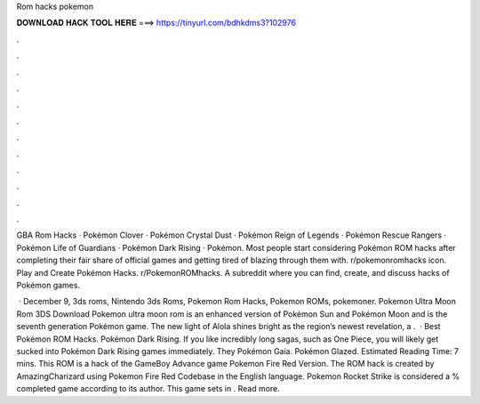 Rom hacks pokemon



𝐃𝐎𝐖𝐍𝐋𝐎𝐀𝐃 𝐇𝐀𝐂𝐊 𝐓𝐎𝐎𝐋 𝐇𝐄𝐑𝐄 ===> https://tinyurl.com/bdhkdms3?102976



.



.



.



.



.



.



.



.



.



.



.



.

GBA Rom Hacks · Pokémon Clover · Pokémon Crystal Dust · Pokémon Reign of Legends · Pokémon Rescue Rangers · Pokémon Life of Guardians · Pokémon Dark Rising · Pokémon. Most people start considering Pokémon ROM hacks after completing their fair share of official games and getting tired of blazing through them with. r/pokemonromhacks icon. Play and Create Pokémon Hacks. r/PokemonROMhacks. A subreddit where you can find, create, and discuss hacks of Pokémon games.

 · December 9, 3ds roms, Nintendo 3ds Roms, Pokemon Rom Hacks, Pokemon ROMs, pokemoner. Pokemon Ultra Moon Rom 3DS Download Pokemon ultra moon rom is an enhanced version of Pokémon Sun and Pokémon Moon and is the seventh generation Pokémon game. The new light of Alola shines bright as the region’s newest revelation, a .  · Best Pokémon ROM Hacks. Pokémon Dark Rising. If you like incredibly long sagas, such as One Piece, you will likely get sucked into Pokémon Dark Rising games immediately. They Pokémon Gaia. Pokémon Glazed. Estimated Reading Time: 7 mins. This ROM is a hack of the GameBoy Advance game Pokemon Fire Red Version. The ROM hack is created by AmazingCharizard using Pokemon Fire Red Codebase in the English language. Pokemon Rocket Strike is considered a % completed game according to its author. This game sets in . Read more.
